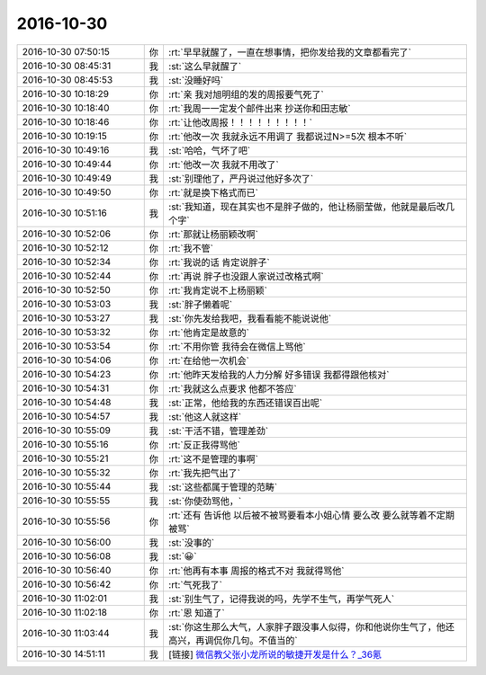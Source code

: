 2016-10-30
-------------

.. list-table::
   :widths: 25, 1, 60

   * - 2016-10-30 07:50:15
     - 你
     - :rt:`早早就醒了，一直在想事情，把你发给我的文章都看完了`
   * - 2016-10-30 08:45:31
     - 我
     - :st:`这么早就醒了`
   * - 2016-10-30 08:45:53
     - 我
     - :st:`没睡好吗`
   * - 2016-10-30 10:18:29
     - 你
     - :rt:`亲 我对旭明组的发的周报要气死了`
   * - 2016-10-30 10:18:40
     - 你
     - :rt:`我周一一定发个邮件出来 抄送你和田志敏`
   * - 2016-10-30 10:18:46
     - 你
     - :rt:`让他改周报！！！！！！！！！`
   * - 2016-10-30 10:19:15
     - 你
     - :rt:`他改一次 我就永远不用调了 我都说过N>=5次 根本不听`
   * - 2016-10-30 10:49:16
     - 我
     - :st:`哈哈，气坏了吧`
   * - 2016-10-30 10:49:44
     - 你
     - :rt:`他改一次 我就不用改了`
   * - 2016-10-30 10:49:49
     - 我
     - :st:`别理他了，严丹说过他好多次了`
   * - 2016-10-30 10:49:50
     - 你
     - :rt:`就是换下格式而已`
   * - 2016-10-30 10:51:16
     - 我
     - :st:`我知道，现在其实也不是胖子做的，他让杨丽莹做，他就是最后改几个字`
   * - 2016-10-30 10:52:06
     - 你
     - :rt:`那就让杨丽颖改啊`
   * - 2016-10-30 10:52:12
     - 你
     - :rt:`我不管`
   * - 2016-10-30 10:52:34
     - 你
     - :rt:`我说的话 肯定说胖子`
   * - 2016-10-30 10:52:44
     - 你
     - :rt:`再说 胖子也没跟人家说过改格式啊`
   * - 2016-10-30 10:52:50
     - 你
     - :rt:`我肯定说不上杨丽颖`
   * - 2016-10-30 10:53:03
     - 我
     - :st:`胖子懒着呢`
   * - 2016-10-30 10:53:27
     - 我
     - :st:`你先发给我吧，我看看能不能说说他`
   * - 2016-10-30 10:53:32
     - 你
     - :rt:`他肯定是故意的`
   * - 2016-10-30 10:53:54
     - 你
     - :rt:`不用你管 我待会在微信上骂他`
   * - 2016-10-30 10:54:06
     - 你
     - :rt:`在给他一次机会`
   * - 2016-10-30 10:54:23
     - 你
     - :rt:`他昨天发给我的人力分解 好多错误 我都得跟他核对`
   * - 2016-10-30 10:54:31
     - 你
     - :rt:`我就这么点要求 他都不答应`
   * - 2016-10-30 10:54:48
     - 我
     - :st:`正常，他给我的东西还错误百出呢`
   * - 2016-10-30 10:54:57
     - 我
     - :st:`他这人就这样`
   * - 2016-10-30 10:55:09
     - 我
     - :st:`干活不错，管理差劲`
   * - 2016-10-30 10:55:16
     - 你
     - :rt:`反正我得骂他`
   * - 2016-10-30 10:55:21
     - 你
     - :rt:`这不是管理的事啊`
   * - 2016-10-30 10:55:32
     - 你
     - :rt:`我先把气出了`
   * - 2016-10-30 10:55:44
     - 我
     - :st:`这些都属于管理的范畴`
   * - 2016-10-30 10:55:55
     - 我
     - :st:`你使劲骂他，`
   * - 2016-10-30 10:55:56
     - 你
     - :rt:`还有 告诉他 以后被不被骂要看本小姐心情 要么改 要么就等着不定期被骂`
   * - 2016-10-30 10:56:00
     - 我
     - :st:`没事的`
   * - 2016-10-30 10:56:08
     - 我
     - :st:`😀`
   * - 2016-10-30 10:56:40
     - 你
     - :rt:`他再有本事  周报的格式不对 我就得骂他`
   * - 2016-10-30 10:56:42
     - 你
     - :rt:`气死我了`
   * - 2016-10-30 11:02:01
     - 我
     - :st:`别生气了，记得我说的吗，先学不生气，再学气死人`
   * - 2016-10-30 11:02:18
     - 你
     - :rt:`恩  知道了`
   * - 2016-10-30 11:03:44
     - 我
     - :st:`你这生那么大气，人家胖子跟没事人似得，你和他说你生气了，他还高兴，再调侃你几句。不值当的`
   * - 2016-10-30 14:51:11
     - 我
     - [链接] `微信教父张小龙所说的敏捷开发是什么？_36氪 <http://36kr.com/p/5055438.html>`_